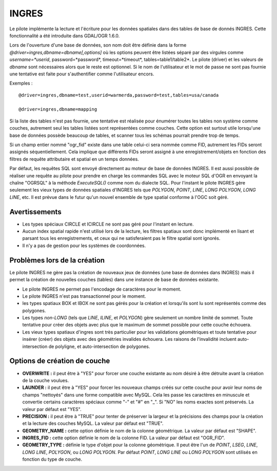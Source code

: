 .. _`gdal.ogr.formats.ingres`:

INGRES
======

Le pilote implémente la lecture et l'écriture pour les données spatiales dans 
des tables de base de donnés INGRES. Cette fonctionnalité a été introduite dans 
GDAL/OGR 1.6.0.

Lors de l'ouverture d'une base de données, son nom doit être définie dans la 
forme *@driver=ingres,dbname=dbname[,options]* où les options peuvent être 
listées séparé par des virgules comme *username=*userid*, password=*password*, 
timeout=*timeout*, tables=table1/table2*. Le pilote (driver) et les valeurs de 
*dbname* sont nécessaires alors que le reste est optionnel. Si le nom de 
l'utilisateur et le mot de passe ne sont pas fournie une tentative est faite 
pour s'authentifier comme l'utilisateur encors.

Exemples :
::
    
    @driver=ingres,dbname=test,userid=warmerda,password=test,tables=usa/canada
    
    @driver=ingres,dbname=mapping

Si la liste des tables n'est pas fournie, une tentative est réalisée pour 
énumérer toutes les tables non système comme couches, autrement seul les tables 
listées sont représentées comme couches. Cette option est surtout utile 
lorsqu'une base de données possède beaucoup de tables, et scanner tous les 
schémas pourrait prendre trop de temps.

Si un champ entier nommé "ogr_fid" existe dans une table celui-ci sera nommée 
comme FID, autrement les FIDs seront assignés séquentiellement. Cela implique 
que différents FIDs seront assigné à une enregistrement/objets en fonction des 
filtres de requête attributaire et spatial en un temps données.

Par défaut, les requêtes SQL sont envoyé directement au moteur de base de 
données INGRES. Il est aussi possible de réaliser une requête au pilote pour 
prendre en charge les commandes SQL avec le moteur SQL d'OGR en envoyant la 
chaîne "OGRSQL" à la méthode *ExecuteSQL()* comme nom du dialecte SQL. Pour 
l'instant le pilote INGRES gère seulement les vieux types de données spatiales 
d'INGRES tels que *POLYGON*, *POINT*, *LINE*, *LONG POLYGON*, *LONG LINE*, etc. 
Il est prévue dans le futur qu'un nouvel ensemble de type spatial conforme à 
l'OGC soit géré.

Avertissements
---------------

* Les types spéciaux CIRCLE et ICIRCLE ne sont pas géré pour l'instant en lecture.
* Aucun index spatial rapide n'est utilisé lors de la lecture, les filtres 
  spatiaux sont donc implémenté en lisant et parsant tous les enregistrements, 
  et ceux qui ne satisferaient pas le filtre spatial sont ignorés.
* Il n'y a pas de gestion pour les systèmes de coordonnées.

Problèmes lors de la création
-------------------------------

Le pilote INGRES ne gère pas la création de nouveaux jeux de données (une base 
de données dans INGRES) mais il permet la création de nouvelles couches (tables) 
dans une instance de base de données existante.

* Le pilote INGRES ne permet pas l'encodage de caractères pour le moment.
* Le pilote INGRES n'est pas transactionnel pour le moment.
* les types spatiaux BOX et IBOX ne sont pas gérés pour la création et 
  lorsqu'ils sont lu sont représentés comme des polygones.
* Les types *non-LONG* (tels que *LINE*, *ILINE*, et *POLYGON*) gère seulement 
  un nombre limité de sommet. Toute tentative pour créer des objets avec plus 
  que le maximum de sommet possible pour cette couche échouera.
* Les vieux types spatiaux d'ingres sont très particulier pour les validations 
  géométriques et toute tentative pour insérer (créer) des objets avec des 
  géométries invalides échouera. Les raisons de l'invalidité incluent 
  auto-intersection de polyligne, et auto-intersection de polygones.

Options de création de couche
------------------------------

* **OVERWRITE :** il peut être à "YES" pour forcer une couche existante au 
  nom désiré à être détruite avant la création de la couche voulues.
* **LAUNDER :** il peut être à "YES" pour forcer les nouveaux champs créés sur 
  cette couche pour avoir leur noms de champs "nettoyés" dans une forme 
  compatible avec MySQL. Cela les passe les caractères en minuscule et 
  convertie certains caractères spéciaux comme "-" et "#" en "_". Si "NO" les 
  noms exactes sont préservés. La valeur par défaut est "YES".
* **PRECISION :** il peut être à "TRUE" pour tenter de préserver la largeur et 
  la précisions des champs pour la création et la lecture des couches MySQL. La 
  valeur par défaut est "TRUE".
* **GEOMETRY_NAME :** cette option définie le nom de la colonne géométrique. La 
  valeur par défaut est "SHAPE".
* **INGRES_FID :** cette option définie le nom de la colonne FID. La valeur par 
  défaut est "OGR_FID".
* **GEOMETRY_TYPE :** définie le type d'objet pour la colonne géométrique. Il 
  peut être l'un de *POINT*, *LSEG*, *LINE*, *LONG LINE*, *POLYGON*, ou *LONG 
  POLYGON*. Par défaut *POINT*, *LONG LINE* ou *LONG POLYGON* sont utilisés en 
  fonction du type de couche.

.. yjacolin at free.fr, Yves Jacolin - 2009/02/28 21:36 (trunk 14468)